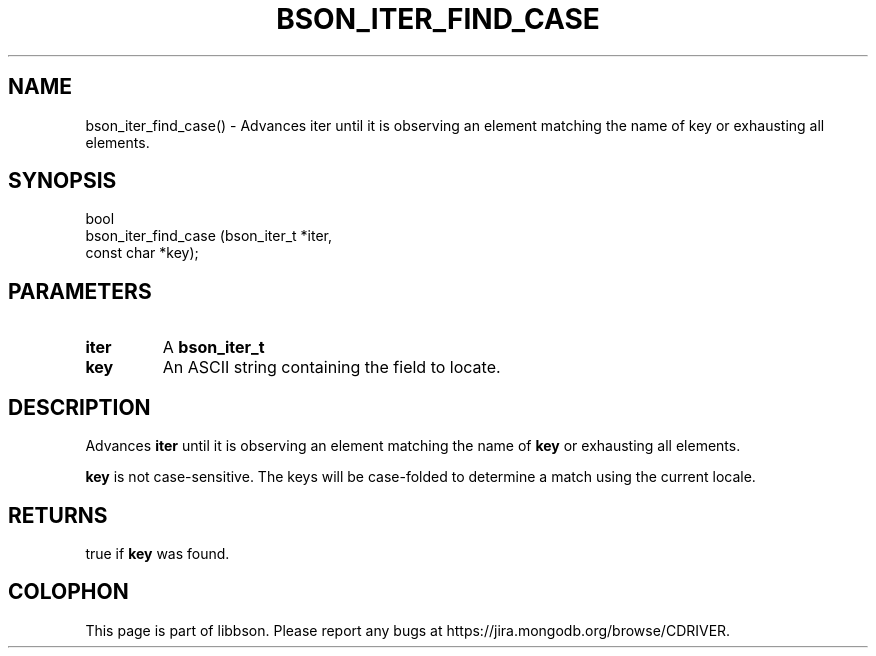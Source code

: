 .\" This manpage is Copyright (C) 2016 MongoDB, Inc.
.\" 
.\" Permission is granted to copy, distribute and/or modify this document
.\" under the terms of the GNU Free Documentation License, Version 1.3
.\" or any later version published by the Free Software Foundation;
.\" with no Invariant Sections, no Front-Cover Texts, and no Back-Cover Texts.
.\" A copy of the license is included in the section entitled "GNU
.\" Free Documentation License".
.\" 
.TH "BSON_ITER_FIND_CASE" "3" "2016\(hy11\(hy10" "libbson"
.SH NAME
bson_iter_find_case() \- Advances iter until it is observing an element matching the name of key or exhausting all elements.
.SH "SYNOPSIS"

.nf
.nf
bool
bson_iter_find_case (bson_iter_t *iter,
                     const char  *key);
.fi
.fi

.SH "PARAMETERS"

.TP
.B
iter
A
.B bson_iter_t
.
.LP
.TP
.B
key
An ASCII string containing the field to locate.
.LP

.SH "DESCRIPTION"

Advances
.B iter
until it is observing an element matching the name of
.B key
or exhausting all elements.

.B key
is not case\(hysensitive. The keys will be case\(hyfolded to determine a match using the current locale.

.SH "RETURNS"

true if
.B key
was found.


.B
.SH COLOPHON
This page is part of libbson.
Please report any bugs at https://jira.mongodb.org/browse/CDRIVER.
